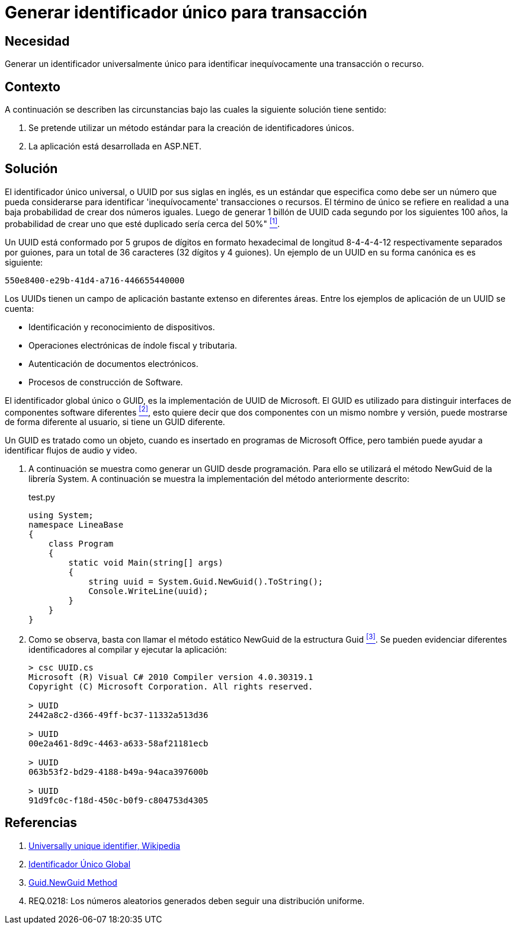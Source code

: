 :slug: defends/aspnet/generar-identificador-unico/
:category: aspnet
:description: Nuestros ethical hackers explican cómo evitar vulnerabilidades de seguridad mediante la programación segura en ASPNET al generar un Identificador Único Universal (UUID). Los UUIDs son números de 32 dígitos virtualmente únicos que sirven para identificar de forma inequívoca un recurso o proceso.
:keywords: ASPNET, Seguridad, UUID, Identificador, Único, Transacción.
:defends: yes

= Generar identificador único para transacción

== Necesidad

Generar un identificador universalmente único 
para identificar inequívocamente una transacción o recurso.

== Contexto

A continuación se describen las circunstancias 
bajo las cuales la siguiente solución tiene sentido:

. Se pretende utilizar un método estándar 
para la creación de identificadores únicos.

. La aplicación está desarrollada en +ASP.NET+.

== Solución

El identificador único universal, 
o +UUID+ por sus siglas en inglés, 
es un estándar que especifica 
como debe ser un número que pueda considerarse 
para identificar 'inequívocamente' transacciones o recursos.
El término de único se refiere en realidad 
a una baja probabilidad de crear dos números iguales. 
Luego de generar 1 billón de +UUID+ 
cada segundo por los siguientes 100 años, 
la probabilidad de crear uno que esté duplicado 
sería cerca del 50%" <<r1,^[1]^>>.

Un +UUID+ está conformado por 
5 grupos de dígitos en formato hexadecimal de 
longitud 8-4-4-4-12 respectivamente separados por guiones, 
para un total de 36 caracteres (32 dígitos y 4 guiones).
Un ejemplo de un +UUID+ en su forma canónica es es siguiente:

----
550e8400-e29b-41d4-a716-446655440000
----

Los +UUIDs+ tienen un campo de aplicación 
bastante extenso en diferentes áreas. 
Entre los ejemplos de aplicación de un UUID se cuenta:

* Identificación y reconocimiento de dispositivos.

* Operaciones electrónicas de índole fiscal y tributaria.

* Autenticación de documentos electrónicos.

* Procesos de construcción de Software.

El identificador global único o +GUID+, 
es la implementación de +UUID+ de +Microsoft+.
El +GUID+ es utilizado para distinguir interfaces 
de componentes software diferentes <<r2, ^[2]^>>, 
esto quiere decir que dos componentes
con un mismo nombre y versión,
puede mostrarse de forma diferente al usuario,
si tiene un +GUID+ diferente.

Un +GUID+ es tratado como un objeto,
cuando es insertado en programas de +Microsoft Office+,
pero también puede ayudar a identificar
flujos de audio y video. 

. A continuación se muestra como generar un +GUID+ desde programación.
Para ello se utilizará el método +NewGuid+ de la librería +System+.
A continuación se muestra la implementación del método anteriormente descrito:
+
.test.py
[source, c, linenums]
----
using System;
namespace LineaBase
{
    class Program
    {
        static void Main(string[] args)
        {
            string uuid = System.Guid.NewGuid().ToString();
            Console.WriteLine(uuid);
        }
    }
}
----

. Como se observa, basta con llamar el método estático +NewGuid+ 
de la estructura +Guid+ <<r3, ^[3]^>>.
Se pueden evidenciar diferentes identificadores 
al compilar y ejecutar la aplicación:
+
[source,csharp,linenums]
----
> csc UUID.cs
Microsoft (R) Visual C# 2010 Compiler version 4.0.30319.1
Copyright (C) Microsoft Corporation. All rights reserved.

> UUID
2442a8c2-d366-49ff-bc37-11332a513d36

> UUID
00e2a461-8d9c-4463-a633-58af21181ecb

> UUID
063b53f2-bd29-4188-b49a-94aca397600b

> UUID
91d9fc0c-f18d-450c-b0f9-c804753d4305
----

== Referencias

. [[r1]] link:https://en.wikipedia.org/w/index.php?title=Universally_unique_identifier&oldid=457875938[Universally unique identifier, Wikipedia]

. [[r2]] link:https://es.wikipedia.org/wiki/Identificador_%C3%BAnico_global[Identificador Único Global]

. [[r3]] link:https://msdn.microsoft.com/en-us/library/system.guid.newguid.aspx[Guid.NewGuid Method]

. [[r4]] REQ.0218: Los números aleatorios generados deben seguir una distribución uniforme.
